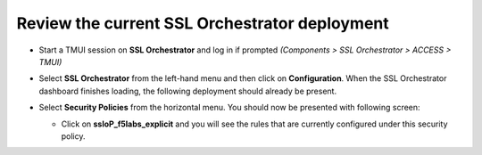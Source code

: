 Review the current SSL Orchestrator deployment
~~~~~~~~~~~~~~~~~~~~~~~~~~~~~~~~~~~~~~~~~~~~~~~~~~~~~~

-  Start a TMUI session on **SSL Orchestrator** and log in if prompted *(Components > SSL Orchestrator > ACCESS > TMUI)*


-  Select **SSL Orchestrator** from the left-hand menu and then click on **Configuration**. When the SSL Orchestrator dashboard finishes loading, the following deployment should already be present.

   |config-dashboard|


-  Select **Security Policies** from the horizontal menu. You should now be presented with following screen:

   |security-policy-overview|


   -  Click on **ssloP\_f5labs\_explicit** and you will see the rules that are currently configured under this security policy.

   |initial-security-policy|



.. |config-dashboard| image:: ../images/config-dashboard.png
   :alt: SSL Orchestrator Configuration Dashboard

.. |security-policy-overview| image:: ../images/security-policy-overview.png
   :alt: Security Policy Overview

.. |initial-security-policy| image:: ../images/initial-security-policy.png
   :alt: Security Policy Rules